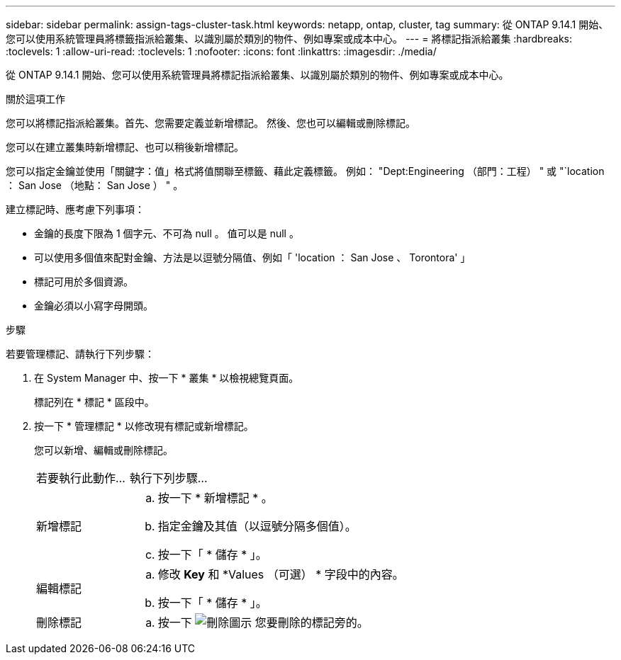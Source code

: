 ---
sidebar: sidebar 
permalink: assign-tags-cluster-task.html 
keywords: netapp, ontap, cluster, tag 
summary: 從 ONTAP 9.14.1 開始、您可以使用系統管理員將標籤指派給叢集、以識別屬於類別的物件、例如專案或成本中心。 
---
= 將標記指派給叢集
:hardbreaks:
:toclevels: 1
:allow-uri-read: 
:toclevels: 1
:nofooter: 
:icons: font
:linkattrs: 
:imagesdir: ./media/


[role="lead"]
從 ONTAP 9.14.1 開始、您可以使用系統管理員將標記指派給叢集、以識別屬於類別的物件、例如專案或成本中心。

.關於這項工作
您可以將標記指派給叢集。首先、您需要定義並新增標記。  然後、您也可以編輯或刪除標記。

您可以在建立叢集時新增標記、也可以稍後新增標記。

您可以指定金鑰並使用「關鍵字：值」格式將值關聯至標籤、藉此定義標籤。  例如： "Dept:Engineering （部門：工程） " 或 "`location ： San Jose （地點： San Jose ） " 。

建立標記時、應考慮下列事項：

* 金鑰的長度下限為 1 個字元、不可為 null 。  值可以是 null 。
* 可以使用多個值來配對金鑰、方法是以逗號分隔值、例如「 'location ： San Jose 、 Torontora' 」
* 標記可用於多個資源。
* 金鑰必須以小寫字母開頭。


.步驟
若要管理標記、請執行下列步驟：

. 在 System Manager 中、按一下 * 叢集 * 以檢視總覽頁面。
+
標記列在 * 標記 * 區段中。

. 按一下 * 管理標記 * 以修改現有標記或新增標記。
+
您可以新增、編輯或刪除標記。

+
[cols="25,75"]
|===


| 若要執行此動作... | 執行下列步驟... 


 a| 
新增標記
 a| 
.. 按一下 * 新增標記 * 。
.. 指定金鑰及其值（以逗號分隔多個值）。
.. 按一下「 * 儲存 * 」。




 a| 
編輯標記
 a| 
.. 修改 *Key* 和 *Values （可選） * 字段中的內容。
.. 按一下「 * 儲存 * 」。




 a| 
刪除標記
 a| 
.. 按一下 image:../media/icon_trash_can_white_bg.gif["刪除圖示"] 您要刪除的標記旁的。


|===


